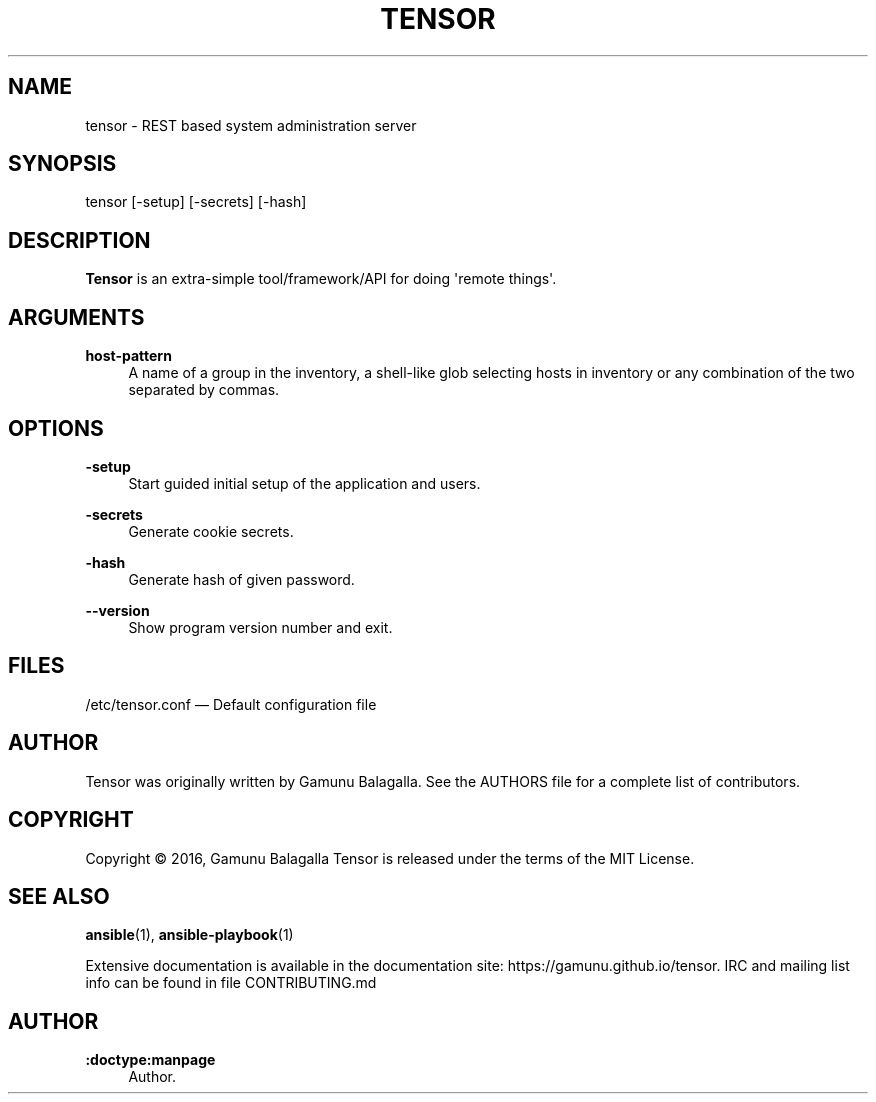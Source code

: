 '\" t
.\"     Title: tensor
.\"    Author: :doctype:manpage
.\" Generator: DocBook XSL Stylesheets v1.79.1 <http://docbook.sf.net/>
.\"      Date: 07/18/2016
.\"    Manual: System administration commands
.\"    Source: tensor 0.0.2
.\"  Language: English
.\"
.TH "TENSOR" "1" "07/18/2016" "Tensor 2\&.2\&.0" "System administration commands"
.\" -----------------------------------------------------------------
.\" * Define some portability stuff
.\" -----------------------------------------------------------------
.\" ~~~~~~~~~~~~~~~~~~~~~~~~~~~~~~~~~~~~~~~~~~~~~~~~~~~~~~~~~~~~~~~~~
.\" http://bugs.debian.org/507673
.\" http://lists.gnu.org/archive/html/groff/2009-02/msg00013.html
.\" ~~~~~~~~~~~~~~~~~~~~~~~~~~~~~~~~~~~~~~~~~~~~~~~~~~~~~~~~~~~~~~~~~
.ie \n(.g .ds Aq \(aq
.el       .ds Aq '
.\" -----------------------------------------------------------------
.\" * set default formatting
.\" -----------------------------------------------------------------
.\" disable hyphenation
.nh
.\" disable justification (adjust text to left margin only)
.ad l
.\" -----------------------------------------------------------------
.\" * MAIN CONTENT STARTS HERE *
.\" -----------------------------------------------------------------
.SH "NAME"
tensor \- REST based system administration server
.SH "SYNOPSIS"
.sp
tensor [\-setup] [\-secrets] [\-hash]
.SH "DESCRIPTION"
.sp
\fBTensor\fR is an extra\-simple tool/framework/API for doing \*(Aqremote things\*(Aq\&.
.SH "ARGUMENTS"
.PP
\fBhost\-pattern\fR
.RS 4
A name of a group in the inventory, a shell\-like glob selecting hosts in inventory or any combination of the two separated by commas\&.
.RE
.SH "OPTIONS"
.PP
\fB\-setup\fR
.RS 4
Start guided initial setup of the application and users\&.
.RE
.PP
\fB\-secrets\fR
.RS 4
Generate cookie secrets\&.
.RE
.PP
\fB\-hash\fR
.RS 4
Generate hash of given password\&.
.RE
.PP
\fB\-\-version\fR
.RS 4
Show program version number and exit\&.
.RE
.SH "FILES"
.sp
/etc/tensor.conf \(em Default configuration file
.sp
.SH "AUTHOR"
.sp
Tensor was originally written by Gamunu Balagalla\&. See the AUTHORS file for a complete list of contributors\&.
.SH "COPYRIGHT"
.sp
Copyright \(co 2016, Gamunu Balagalla Tensor is released under the terms of the MIT License\&.
.SH "SEE ALSO"
.sp
\fBansible\fR(1), \fBansible\-playbook\fR(1)
.sp
Extensive documentation is available in the documentation site: https://gamunu\&.github\&.io/tensor\&. IRC and mailing list info can be found in file CONTRIBUTING\&.md
.SH "AUTHOR"
.PP
\fB:doctype:manpage\fR
.RS 4
Author.
.RE
